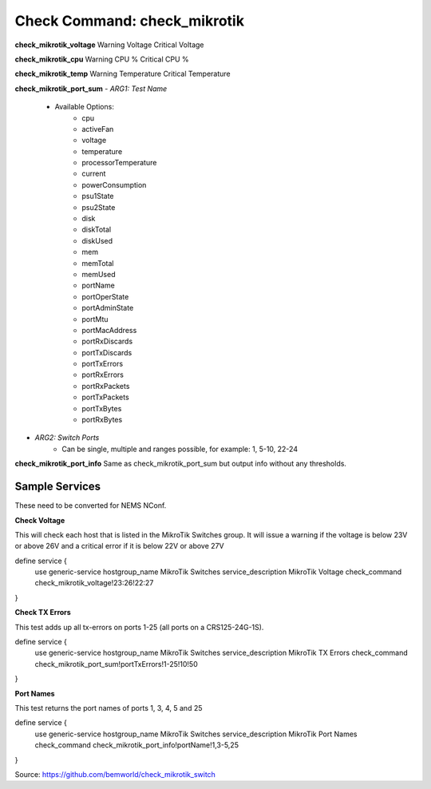 Check Command: check_mikrotik
=============================

**check_mikrotik_voltage**
Warning Voltage
Critical Voltage

**check_mikrotik_cpu**
Warning CPU %
Critical CPU %

**check_mikrotik_temp**
Warning Temperature
Critical Temperature

**check_mikrotik_port_sum**
- *ARG1: Test Name*
   - Available Options:
      - cpu                  
      - activeFan            
      - voltage              
      - temperature          
      - processorTemperature 
      - current              
      - powerConsumption     
      - psu1State            
      - psu2State
      - disk
      - diskTotal            
      - diskUsed
      - mem
      - memTotal             
      - memUsed              
      - portName             
      - portOperState        
      - portAdminState       
      - portMtu              
      - portMacAddress       
      - portRxDiscards       
      - portTxDiscards       
      - portTxErrors         
      - portRxErrors         
      - portRxPackets        
      - portTxPackets        
      - portTxBytes          
      - portRxBytes
- *ARG2: Switch Ports*
   - Can be single, multiple and ranges possible, for example: 1, 5-10, 22-24

**check_mikrotik_port_info**
Same as check_mikrotik_port_sum but output info without any thresholds.

Sample Services
---------------

These need to be converted for NEMS NConf.

**Check Voltage**

This will check each host that is listed in the MikroTik Switches group. It will issue a warning if the voltage is below 23V or above 26V and a critical error if it is below 22V or above 27V

define service {
        use                     generic-service
        hostgroup_name          MikroTik Switches
        service_description     MikroTik Voltage
        check_command           check_mikrotik_voltage!23:26!22:27
}

**Check TX Errors**

This test adds up all tx-errors on ports 1-25 (all ports on a CRS125-24G-1S).

define service {
        use                     generic-service
        hostgroup_name          MikroTik Switches
        service_description     MikroTik TX Errors
        check_command           check_mikrotik_port_sum!portTxErrors!1-25!10!50
}

**Port Names**

This test returns the port names of ports 1, 3, 4, 5 and 25

define service {
        use                     generic-service
        hostgroup_name          MikroTik Switches
        service_description     MikroTik Port Names
        check_command           check_mikrotik_port_info!portName!1,3-5,25
}

Source: https://github.com/bemworld/check_mikrotik_switch
